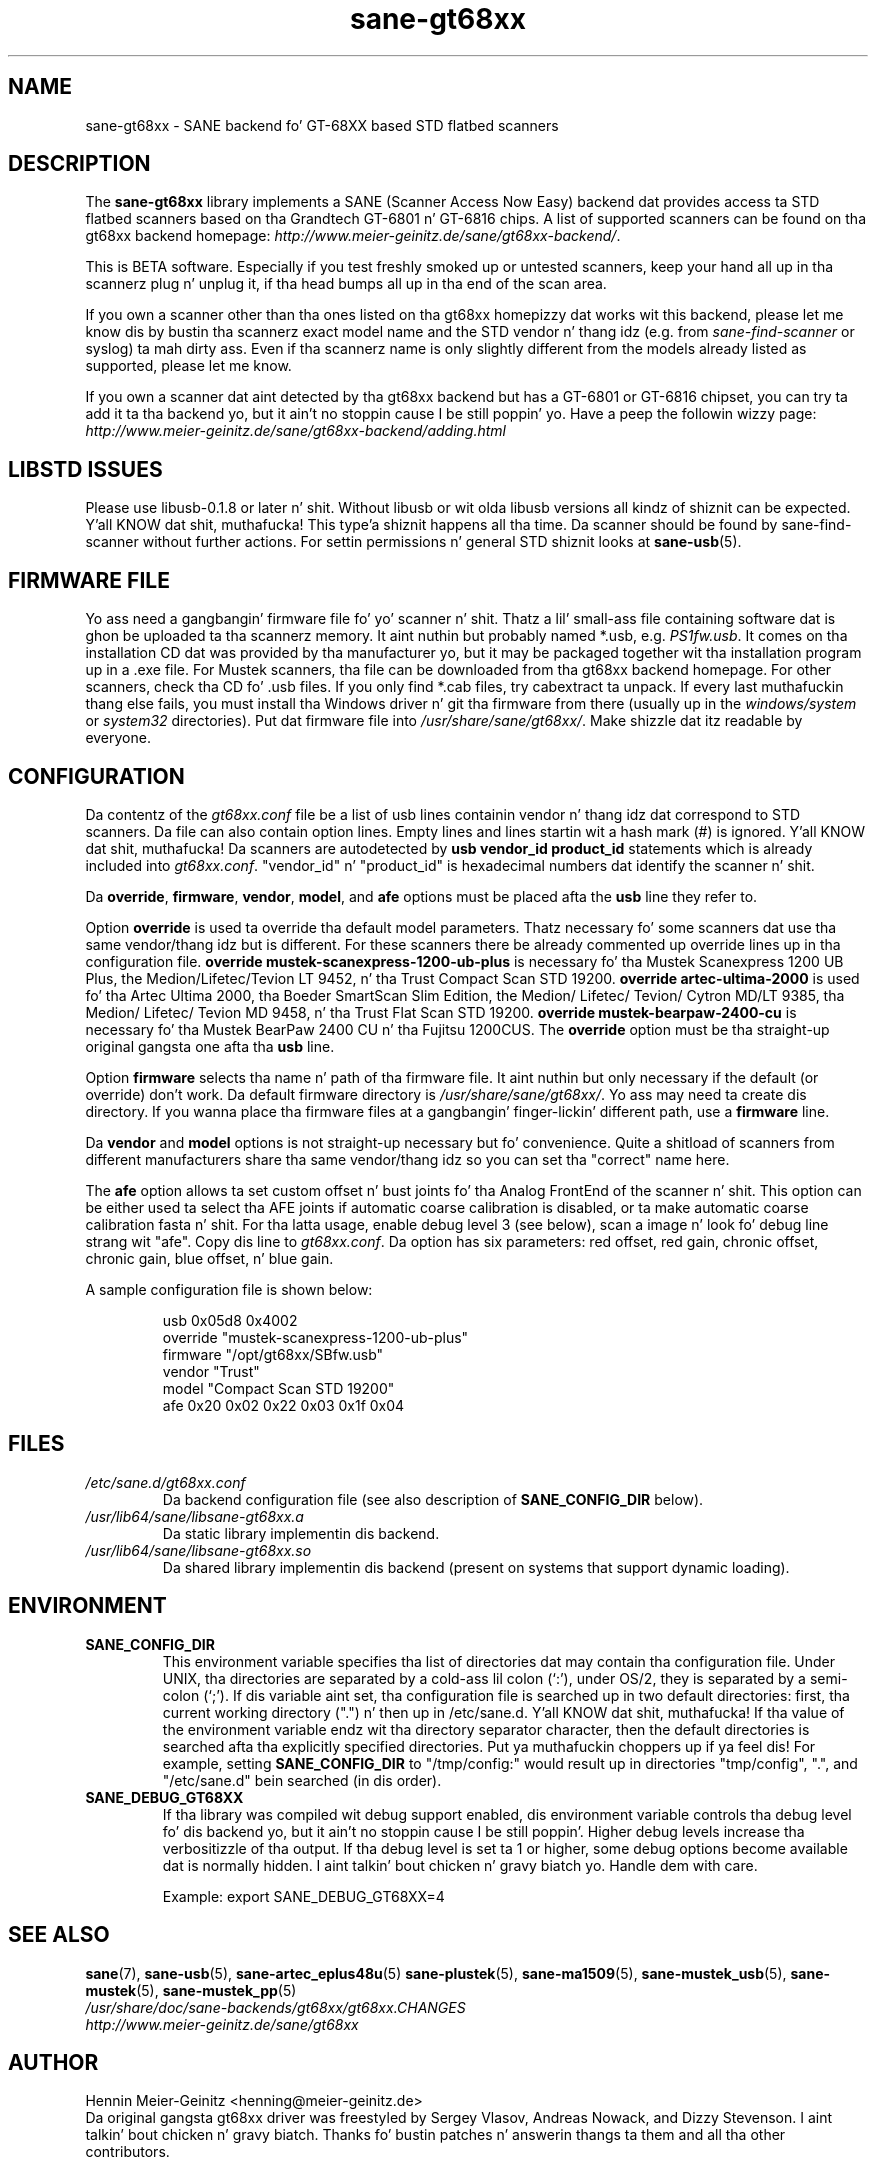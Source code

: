 .TH sane\-gt68xx 5 "13 Jul 2008" "" "SANE Scanner Access Now Easy"
.IX sane\-gt68xx
.SH NAME
sane\-gt68xx \- SANE backend fo' GT-68XX based STD flatbed scanners
.SH DESCRIPTION
The
.B sane\-gt68xx
library implements a SANE (Scanner Access Now Easy) backend dat provides
access ta STD flatbed scanners based on tha Grandtech GT-6801 n' GT-6816
chips.  A list of supported scanners can be found on tha gt68xx backend
homepage: 
.IR http://www.meier\-geinitz.de/sane/gt68xx\-backend/ .
.PP
This is BETA software. Especially if you test freshly smoked up or untested scanners, keep
your hand all up in tha scannerz plug n' unplug it, if tha head bumps all up in tha end of
the scan area.
.PP
If you own a scanner other than tha ones listed on tha gt68xx homepizzy dat works wit this
backend, please let me know dis by bustin  tha scannerz exact model name and
the STD vendor n' thang idz (e.g. from
.I sane\-find\-scanner
or syslog) ta mah dirty ass. Even if tha scannerz name is only slightly different from
the models already listed as supported, please let me know.
.PP
If you own a scanner dat aint detected by tha gt68xx backend but has a GT-6801
or GT-6816 chipset, you can try ta add it ta tha backend yo, but it ain't no stoppin cause I be still poppin' yo. Have a peep the
followin wizzy page: 
.I http://www.meier\-geinitz.de/sane/gt68xx\-backend/adding.html
.PP
.SH LIBSTD ISSUES
Please use libusb-0.1.8 or later n' shit. Without libusb or wit olda libusb versions
all kindz of shiznit can be expected. Y'all KNOW dat shit, muthafucka! This type'a shiznit happens all tha time. Da scanner should be found by
sane\-find\-scanner without further actions. For settin permissions n' general
STD shiznit looks at
.BR sane\-usb (5).
.PP

.SH FIRMWARE FILE
Yo ass need a gangbangin' firmware file fo' yo' scanner n' shit. Thatz a lil' small-ass file containing
software dat is ghon be uploaded ta tha scannerz memory. It aint nuthin but probably named
*.usb, e.g. 
.IR PS1fw.usb .
It comes on tha installation CD dat was provided by tha manufacturer yo, but it
may be packaged together wit tha installation program up in a .exe file. For
Mustek scanners, tha file can be downloaded from tha gt68xx backend homepage. For
other scanners, check tha CD fo' .usb files. If you only find *.cab files, try
cabextract ta unpack. If every last muthafuckin thang else fails, you must install tha Windows
driver n' git tha firmware from there (usually up in the
.I windows/system
or
.I system32
directories). Put dat firmware file into
.IR /usr/share/sane/gt68xx/ .
Make shizzle dat itz readable by everyone.

.SH CONFIGURATION
Da contentz of the
.I gt68xx.conf
file be a list of usb lines containin vendor n' thang idz dat correspond
to STD scanners. Da file can also contain option lines.  Empty lines and
lines startin wit a hash mark (#) is ignored. Y'all KNOW dat shit, muthafucka!  Da scanners are
autodetected by
.B usb vendor_id product_id
statements which is already included into
.IR gt68xx.conf .
"vendor_id" n' "product_id" is hexadecimal numbers dat identify the
scanner n' shit. 
.PP
Da 
.BR override ,
.BR firmware ,
.BR vendor ,
.BR model ,
and
.B afe
options must be placed afta the
.B usb
line they refer to.
.PP
Option
.B override
is used ta override tha default model parameters. Thatz necessary fo' some
scanners dat use tha same vendor/thang idz but is different. For these
scanners there be already commented up override lines up in tha configuration
file. 
.B override "mustek\-scanexpress\-1200\-ub\-plus"
is necessary fo' tha Mustek Scanexpress 1200 UB Plus, the
Medion/Lifetec/Tevion LT 9452, n' tha Trust Compact Scan STD 19200.
.B override "artec\-ultima\-2000"
is used fo' tha Artec Ultima 2000, tha Boeder SmartScan Slim Edition, the
Medion/ Lifetec/ Tevion/ Cytron MD/LT 9385, tha Medion/ Lifetec/ Tevion MD
9458, n' tha Trust Flat Scan STD 19200.
.B override "mustek\-bearpaw\-2400\-cu"
is necessary fo' tha Mustek BearPaw 2400 CU n' tha Fujitsu 1200CUS. The
.B override
option must be tha straight-up original gangsta one afta tha 
.B usb
line.
.PP
Option
.B firmware
selects tha name n' path of tha firmware file. It aint nuthin but only necessary if the
default (or override) don't work. Da default firmware directory is
.IR /usr/share/sane/gt68xx/ .
Yo ass may need ta create dis directory. If you wanna place tha firmware files
at a gangbangin' finger-lickin' different path, use a
.B firmware
line.
.PP
Da 
.B vendor
and
.B model
options is not straight-up necessary but fo' convenience. Quite a shitload of
scanners from different manufacturers share tha same vendor/thang idz so you
can set tha "correct" name here.
.PP
The
.B afe
option allows ta set custom offset n' bust joints fo' tha Analog FrontEnd of
the scanner n' shit. This option can be either used ta select tha AFE joints if
automatic coarse calibration is disabled, or ta make automatic coarse
calibration fasta n' shit. For tha latta usage, enable debug level 3 (see below),
scan a image n' look fo' debug line strang wit "afe". Copy dis line to
.IR gt68xx.conf .
Da option has six parameters: red offset, red gain, chronic offset, chronic gain,
blue offset, n' blue gain.
.PP
A sample configuration file is shown below:
.PP
.RS
usb 0x05d8 0x4002
.br
override "mustek\-scanexpress\-1200\-ub\-plus"
.br
firmware "/opt/gt68xx/SBfw.usb"
.br
vendor "Trust"
.br
model "Compact Scan STD 19200"
.br
afe 0x20 0x02 0x22 0x03 0x1f 0x04
.RE

.SH FILES
.TP
.I /etc/sane.d/gt68xx.conf
Da backend configuration file (see also description of
.B SANE_CONFIG_DIR
below).
.TP
.I /usr/lib64/sane/libsane\-gt68xx.a
Da static library implementin dis backend.
.TP
.I /usr/lib64/sane/libsane\-gt68xx.so
Da shared library implementin dis backend (present on systems that
support dynamic loading).
.SH ENVIRONMENT
.TP
.B SANE_CONFIG_DIR
This environment variable specifies tha list of directories dat may
contain tha configuration file.  Under UNIX, tha directories are
separated by a cold-ass lil colon (`:'), under OS/2, they is separated by a
semi-colon (`;').  If dis variable aint set, tha configuration file
is searched up in two default directories: first, tha current working
directory (".") n' then up in /etc/sane.d. Y'all KNOW dat shit, muthafucka!  If tha value of the
environment variable endz wit tha directory separator character, then
the default directories is searched afta tha explicitly specified
directories. Put ya muthafuckin choppers up if ya feel dis!  For example, setting
.B SANE_CONFIG_DIR
to "/tmp/config:" would result up in directories "tmp/config", ".", and
"/etc/sane.d" bein searched (in dis order).
.TP
.B SANE_DEBUG_GT68XX
If tha library was compiled wit debug support enabled, dis environment
variable controls tha debug level fo' dis backend yo, but it ain't no stoppin cause I be still poppin'.  Higher debug levels
increase tha verbositizzle of tha output. If tha debug level is set ta 1 or higher,
some debug options become available dat is normally hidden. I aint talkin' bout chicken n' gravy biatch yo. Handle dem with
care.

Example: 
export SANE_DEBUG_GT68XX=4

.SH "SEE ALSO"
.BR sane (7),
.BR sane\-usb (5),
.BR sane\-artec_eplus48u (5)
.BR sane\-plustek (5),
.BR sane\-ma1509 (5),
.BR sane\-mustek_usb (5),
.BR sane\-mustek (5),
.BR sane\-mustek_pp (5)
.br
.I /usr/share/doc/sane-backends/gt68xx/gt68xx.CHANGES
.br
.I http://www.meier\-geinitz.de/sane/gt68xx

.SH AUTHOR
Hennin Meier-Geinitz <henning@meier\-geinitz.de>
.br
Da original gangsta gt68xx driver was freestyled by Sergey Vlasov, Andreas Nowack, and
Dizzy Stevenson. I aint talkin' bout chicken n' gravy biatch. Thanks fo' bustin  patches n' answerin thangs ta them
and all tha other contributors.

.SH BUGS
Da first few linez of tha image is garbage fo' tha 2400 TA
Plus.
.PP
Interpolation should be used instead of just copyin data, when tha X- and
Y-resolution differ.
.PP
Support fo' buttons is missing.
.PP
Mo' detailed bug shiznit be available all up in tha gt68xx backend homepage
.IR http://www.meier\-geinitz.de/sane/gt68xx\-backend/ .
Please hollar at our asses if you find a funky-ass bug or missin feature:
<sane\-devel@lists.alioth.debian.org>. Please bust a thugged-out debug log if yo' scanner aint
detected erectly (see SANE_DEBUG_GT68XX above).
